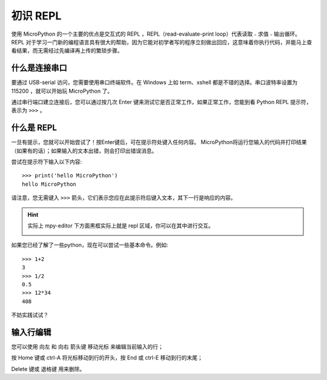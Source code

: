 初识 REPL
===============

使用 MicroPython 的一个主要的优点是交互式的 REPL ，REPL（read-evaluate-print loop）代表读取﹣求值﹣输出循环。
REPL 对于学习一门新的编程语言具有很大的帮助，因为它能对初学者写的程序立刻做出回应，这意味着你执行代码，并能马上查看结果，而无需经过先编译再上传的繁琐步骤。

什么是连接串口
--------------------

要通过 USB-serial 访问，您需要使用串口终端软件。在 Windows 上如 term、xshell 都是不错的选择。串口波特率设置为 115200 ，就可以开始玩 MicroPython 了。

通过串行端口建立连接后，您可以通过按几次 Enter 键来测试它是否正常工作，如果正常工作，您能到看 Python REPL 提示符，表示为 ``>>>`` 。

什么是 REPL
--------------------

一旦有提示，您就可以开始尝试了！按Enter键后，可在提示符处键入任何内容。
MicroPython将运行您输入的代码并打印结果（如果有的话）；如果输入的文本出错，则会打印出错误消息。

尝试在提示符下输入以下内容::

    >>> print('hello MicroPython')
    hello MicroPython

请注意，您无需键入 ``>>>`` 箭头，它们表示您应在此提示符后键入文本，其下一行是响应的内容。

.. Hint::

    实际上 mpy-editor 下方面黑框实际上就是 repl 区域，你可以在其中进行交互。

    .. image:: images/editor_repl.png

如果您已经了解了一些python，现在可以尝试一些基本命令。例如::

    >>> 1+2
    3
    >>> 1/2
    0.5
    >>> 12*34
    408

不妨实践试试？

.. image:: images/test_repl.png

输入行编辑
---------------------------

您可以使用 向左 和 向右 箭头键 移动光标 来编辑当前输入的行；

按 Home 键或 ctrl-A 将光标移动到行的开头，按 End 或 ctrl-E 移动到行的末尾；

Delete 键或 退格键 用来删除。
